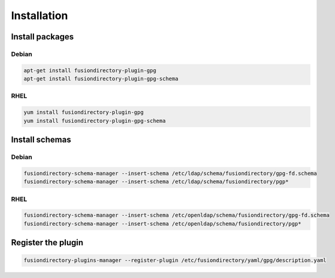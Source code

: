 Installation
============

Install packages
----------------

Debian
^^^^^^

.. code-block:: bash

   apt-get install fusiondirectory-plugin-gpg
   apt-get install fusiondirectory-plugin-gpg-schema

RHEL
^^^^

.. code-block:: bash

   yum install fusiondirectory-plugin-gpg
   yum install fusiondirectory-plugin-gpg-schema

Install schemas
---------------

Debian
^^^^^^

.. code-block:: bash

   fusiondirectory-schema-manager --insert-schema /etc/ldap/schema/fusiondirectory/gpg-fd.schema
   fusiondirectory-schema-manager --insert-schema /etc/ldap/schema/fusiondirectory/pgp*

RHEL
^^^^

.. code-block:: bash

   fusiondirectory-schema-manager --insert-schema /etc/openldap/schema/fusiondirectory/gpg-fd.schema
   fusiondirectory-schema-manager --insert-schema /etc/openldap/schema/fusiondirectory/pgp*

Register the plugin
-------------------

.. code-block:: bash
 
   fusiondirectory-plugins-manager --register-plugin /etc/fusiondirectory/yaml/gpg/description.yaml

